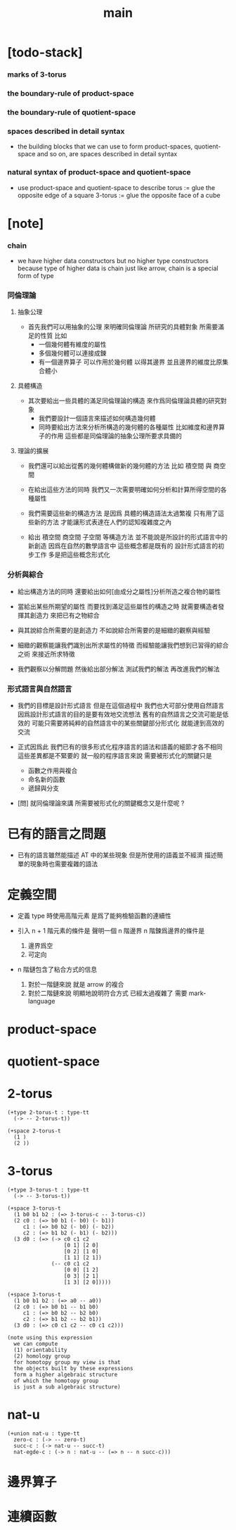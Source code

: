 #+title: main

* [todo-stack]

*** marks of 3-torus

*** the boundary-rule of product-space

*** the boundary-rule of quotient-space

*** spaces described in detail syntax

    - the building blocks that we can use
      to form product-spaces, quotient-space and so on,
      are spaces described in detail syntax

*** natural syntax of product-space and quotient-space

    - use product-space and quotient-space to describe
      torus := glue the opposite edge of a square
      3-torus := glue the opposite face of a cube

* [note]

*** chain

    - we have higher data constructors
      but no  higher type constructors
      because type of higher data is chain
      just like arrow, chain is a special form of type

*** 同倫理論

***** 抽象公理

      - 首先我們可以用抽象的公理 來明確同倫理論
        所研究的具體對象 所需要滿足的性質
        比如
        - 一個幾何體有維度的屬性
        - 多個幾何體可以連接成鍊
        - 有一個邊界算子 可以作用於幾何體 以得其邊界
          並且邊界的維度比原集合體小

***** 具體構造

      - 其次要給出一些具體的滿足同倫理論的構造
        來作爲同倫理論具體的研究對象
        - 我們要設計一個語言來描述如何構造幾何體
        - 同時要給出方法來分析所構造的幾何體的各種屬性
          比如維度和邊界算子的作用
          這些都是同倫理論的抽象公理所要求具備的

***** 理論的擴展

      - 我們還可以給出從舊的幾何體構做新的幾何體的方法
        比如 積空間 與 商空間

      - 在給出這些方法的同時
        我們又一次需要明確如何分析和計算所得空間的各種屬性

      - 我們需要這些新的構造方法
        是因爲 具體的構造語法太過繁複
        只有用了這些新的方法
        才能讓形式表達在人們的認知複雜度之內

      - 給出 積空間 商空間 子空間 等構造方法
        並不能說是所設計的形式語言中的新創造
        因爲在自然的數學語言中 這些概念都是既有的
        設計形式語言的初步工作 多是把這些概念形式化

*** 分析與綜合

    - 給出構造方法的同時
      還要給出如何[由成分之屬性]分析所造之複合物的屬性

    - 當給出某些所期望的屬性
      而要找到滿足這些屬性的構造之時
      就需要構造者發揮其創造力
      來把已有之物綜合

    - 與其說綜合所需要的是創造力
      不如說綜合所需要的是細緻的觀察與經驗

    - 細緻的觀察能讓我們識別出所求屬性的特徵
      而經驗能讓我們想到已習得的綜合之術 來接近所求特徵

    - 我們觀察以分解問題
      然後給出部分解法
      測試我們的解法
      再改進我們的解法

*** 形式語言與自然語言

    - 我們的目標是設計形式語言
      但是在這個過程中 我們也大可部分使用自然語言
      因爲設計形式語言的目的是要有效地交流想法
      舊有的自然語言之交流可能是低效的
      可能只需要將純粹的自然語言中的某些關鍵部分形式化
      就能達到高效的交流

    - 正式因爲此
      我們已有的很多形式化程序語言的語法和語義的細節才各不相同
      這些差異都是不緊要的
      就一般的程序語言來說
      需要被形式化的關鍵只是
      - 函數之作用與複合
      - 命名新的函數
      - 遞歸與分支

    - [問]
      就同倫理論來講
      所需要被形式化的關鍵概念又是什麼呢 ?

* 已有的語言之問題

  - 已有的語言雖然能描述 AT 中的某些現象
    但是所使用的語義並不經濟
    描述簡單的現象時也需要複雜的語法

* 定義空間

  - 定義 type 時使用高階元素
    是爲了能夠檢驗函數的連續性

  - 引入 n + 1 階元素的條件是
    聲明一個 n 階邊界
    n 階鍊爲邊界的條件是
    1. 邊界爲空
    2. 可定向

  - n 階鏈包含了粘合方式的信息
    1. 對於一階鏈來說
       就是 arrow 的複合
    2. 對於二階鏈來說
       明顯地說明符合方式 已經太過複雜了
       需要 mark-language

* product-space

* quotient-space

* 2-torus

  #+begin_src cicada
  (+type 2-torus-t : type-tt
    (-> -- 2-torus-t))

  (+space 2-torus-t
    (1 )
    (2 ))
  #+end_src

* 3-torus

  #+begin_src cicada
  (+type 3-torus-t : type-tt
    (-> -- 3-torus-t))

  (+space 3-torus-t
    (1 b0 b1 b2 : (=> 3-torus-c -- 3-torus-c))
    (2 c0 : (=> b0 b1 (- b0) (- b1))
       c1 : (=> b0 b2 (- b0) (- b2))
       c2 : (=> b1 b2 (- b1) (- b2)))
    (3 d0 : (=> (-> c0 c1 c2
                    [0 1] [2 0]
                    [0 2] [1 0]
                    [1 1] [2 1])
                (-- c0 c1 c2
                    [0 0] [1 2]
                    [0 3] [2 1]
                    [1 3] [2 0]))))

  (+space 3-torus-t
    (1 b0 b1 b2 : (=> a0 -- a0))
    (2 c0 : (=> b0 b1 -- b1 b0)
       c1 : (=> b0 b2 -- b2 b0)
       c2 : (=> b1 b2 -- b2 b1))
    (3 d0 : (=> c0 c1 c2 -- c0 c1 c2)))

  (note using this expression
    we can compute
    (1) orientability
    (2) homology group
    for homotopy group my view is that
    the objects built by these expressions
    form a higher algebraic structure
    of which the homotopy group
    is just a sub algebraic structure)
  #+end_src

* nat-u

  #+begin_src cicada
  (+union nat-u : type-tt
    zero-c : (-> -- zero-t)
    succ-c : (-> nat-u -- succ-t)
    nat-egde-c : (-> n : nat-u -- (=> n -- n succ-c)))
  #+end_src

* 邊界算子

* 連續函數

